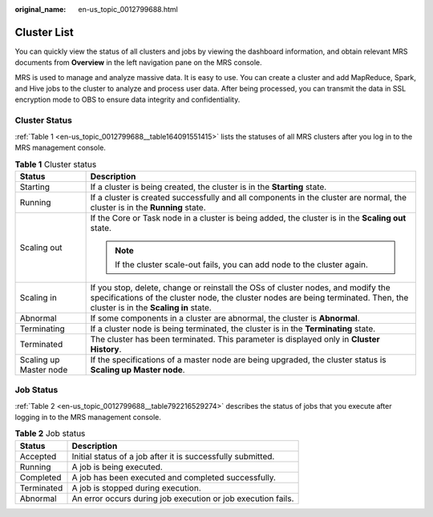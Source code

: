:original_name: en-us_topic_0012799688.html

.. _en-us_topic_0012799688:

Cluster List
============

You can quickly view the status of all clusters and jobs by viewing the dashboard information, and obtain relevant MRS documents from **Overview** in the left navigation pane on the MRS console.

MRS is used to manage and analyze massive data. It is easy to use. You can create a cluster and add MapReduce, Spark, and Hive jobs to the cluster to analyze and process user data. After being processed, you can transmit the data in SSL encryption mode to OBS to ensure data integrity and confidentiality.

Cluster Status
--------------

:ref:`Table 1 <en-us_topic_0012799688__table164091551415>` lists the statuses of all MRS clusters after you log in to the MRS management console.

.. _en-us_topic_0012799688__table164091551415:

.. table:: **Table 1** Cluster status

   +-----------------------------------+-----------------------------------------------------------------------------------------------------------------------------------------------------------------------------------------------------------------+
   | Status                            | Description                                                                                                                                                                                                     |
   +===================================+=================================================================================================================================================================================================================+
   | Starting                          | If a cluster is being created, the cluster is in the **Starting** state.                                                                                                                                        |
   +-----------------------------------+-----------------------------------------------------------------------------------------------------------------------------------------------------------------------------------------------------------------+
   | Running                           | If a cluster is created successfully and all components in the cluster are normal, the cluster is in the **Running** state.                                                                                     |
   +-----------------------------------+-----------------------------------------------------------------------------------------------------------------------------------------------------------------------------------------------------------------+
   | Scaling out                       | If the Core or Task node in a cluster is being added, the cluster is in the **Scaling out** state.                                                                                                              |
   |                                   |                                                                                                                                                                                                                 |
   |                                   | .. note::                                                                                                                                                                                                       |
   |                                   |                                                                                                                                                                                                                 |
   |                                   |    If the cluster scale-out fails, you can add node to the cluster again.                                                                                                                                       |
   +-----------------------------------+-----------------------------------------------------------------------------------------------------------------------------------------------------------------------------------------------------------------+
   | Scaling in                        | If you stop, delete, change or reinstall the OSs of cluster nodes, and modify the specifications of the cluster node, the cluster nodes are being terminated. Then, the cluster is in the **Scaling in** state. |
   +-----------------------------------+-----------------------------------------------------------------------------------------------------------------------------------------------------------------------------------------------------------------+
   | Abnormal                          | If some components in a cluster are abnormal, the cluster is **Abnormal**.                                                                                                                                      |
   +-----------------------------------+-----------------------------------------------------------------------------------------------------------------------------------------------------------------------------------------------------------------+
   | Terminating                       | If a cluster node is being terminated, the cluster is in the **Terminating** state.                                                                                                                             |
   +-----------------------------------+-----------------------------------------------------------------------------------------------------------------------------------------------------------------------------------------------------------------+
   | Terminated                        | The cluster has been terminated. This parameter is displayed only in **Cluster History**.                                                                                                                       |
   +-----------------------------------+-----------------------------------------------------------------------------------------------------------------------------------------------------------------------------------------------------------------+
   | Scaling up Master node            | If the specifications of a master node are being upgraded, the cluster status is **Scaling up Master node**.                                                                                                    |
   +-----------------------------------+-----------------------------------------------------------------------------------------------------------------------------------------------------------------------------------------------------------------+

Job Status
----------

:ref:`Table 2 <en-us_topic_0012799688__table792216529274>` describes the status of jobs that you execute after logging in to the MRS management console.

.. _en-us_topic_0012799688__table792216529274:

.. table:: **Table 2** Job status

   ========== ============================================================
   Status     Description
   ========== ============================================================
   Accepted   Initial status of a job after it is successfully submitted.
   Running    A job is being executed.
   Completed  A job has been executed and completed successfully.
   Terminated A job is stopped during execution.
   Abnormal   An error occurs during job execution or job execution fails.
   ========== ============================================================
